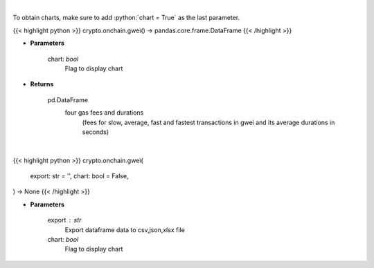 .. role:: python(code)
    :language: python
    :class: highlight

|

To obtain charts, make sure to add :python:`chart = True` as the last parameter.

.. raw:: html

    <h3>
    > Getting data
    </h3>

{{< highlight python >}}
crypto.onchain.gwei() -> pandas.core.frame.DataFrame
{{< /highlight >}}

.. raw:: html

    <p>
    Returns the most recent Ethereum gas fees in gwei
    [Source: https://ethgasstation.info]

    Parameters
    ----------
    </p>

* **Parameters**

    
    chart: *bool*
       Flag to display chart


* **Returns**

    pd.DataFrame
        four gas fees and durations
            (fees for slow, average, fast and
            fastest transactions in gwei and
            its average durations in seconds)

|

.. raw:: html

    <h3>
    > Getting charts
    </h3>

{{< highlight python >}}
crypto.onchain.gwei(
    export: str = '',
    chart: bool = False,
) -> None
{{< /highlight >}}

.. raw:: html

    <p>
    Current gwei fees
    [Source: https://ethgasstation.info]
    </p>

* **Parameters**

    export : str
        Export dataframe data to csv,json,xlsx file
    chart: *bool*
       Flag to display chart

